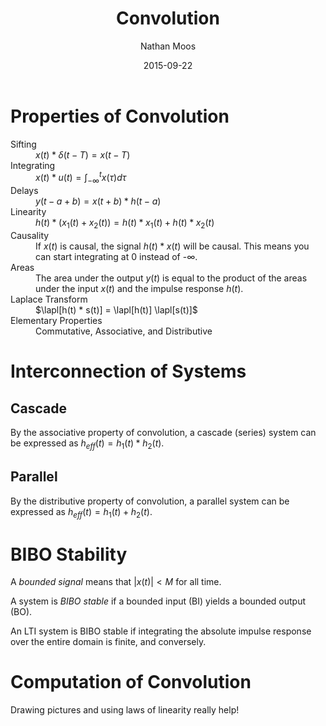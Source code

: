 #+TITLE: Convolution
#+AUTHOR: Nathan Moos
#+DATE: 2015-09-22
#+LATEX_HEADER: \newcommand*\lapl{\mathcal{L}}

* Properties of Convolution

- Sifting :: $x(t) * \delta(t - T) = x(t - T)$
- Integrating :: $x(t) * u(t) = \int_{-\infty}^t x(\tau) d\tau$
- Delays :: $y(t-a+b) = x(t + b) * h(t - a)$
- Linearity :: $h(t) * (x_1(t) + x_2(t)) = h(t) * x_1(t) + h(t) * x_2(t)$
- Causality :: If $x(t)$ is causal, the signal $h(t) * x(t)$ will be causal. 
               This means you can start integrating at 0 instead of -\infty.
- Areas :: The area under the output $y(t)$ is equal to the product of the areas
           under the input $x(t)$ and the impulse response $h(t)$.
- Laplace Transform :: $\lapl[h(t) * s(t)] = \lapl[h(t)] \lapl[s(t)]$
- Elementary Properties :: Commutative, Associative, and Distributive

* Interconnection of Systems
** Cascade
   
By the associative property of convolution, a cascade (series) system can be
expressed as $h_{eff}(t) = h_1(t) * h_2(t)$.

** Parallel
   
By the distributive property of convolution, a parallel system can be expressed
as $h_{eff}(t) = h_1(t) + h_2(t)$.

* BIBO Stability
  
A /bounded signal/ means that $|x(t)| < M$ for all time.

A system is /BIBO stable/ if a bounded input (BI) yields a bounded output (BO).

An LTI system is BIBO stable if integrating the absolute impulse response over
the entire domain is finite, and conversely.

* Computation of Convolution

Drawing pictures and using laws of linearity really help!
